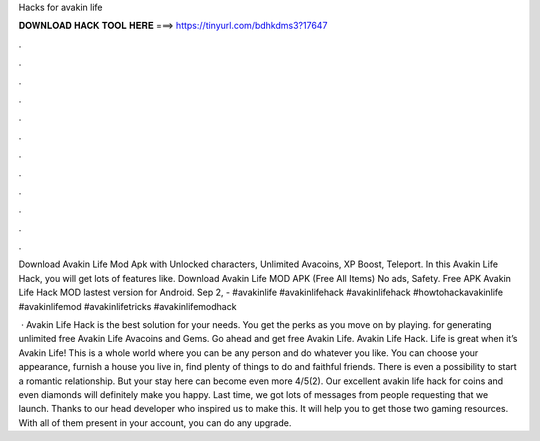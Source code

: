 Hacks for avakin life



𝐃𝐎𝐖𝐍𝐋𝐎𝐀𝐃 𝐇𝐀𝐂𝐊 𝐓𝐎𝐎𝐋 𝐇𝐄𝐑𝐄 ===> https://tinyurl.com/bdhkdms3?17647



.



.



.



.



.



.



.



.



.



.



.



.

Download Avakin Life Mod Apk with Unlocked characters, Unlimited Avacoins, XP Boost, Teleport. In this Avakin Life Hack, you will get lots of features like. Download Avakin Life MOD APK (Free All Items) No ads, Safety. Free APK Avakin Life Hack MOD lastest version for Android. Sep 2, - #avakinlife #avakinlifehack #avakinlifehack #howtohackavakinlife #avakinlifemod #avakinlifetricks #avakinlifemodhack

 · Avakin Life Hack is the best solution for your needs. You get the perks as you move on by playing. for generating unlimited free Avakin Life Avacoins and Gems. Go ahead and get free Avakin Life. Avakin Life Hack. Life is great when it’s Avakin Life! This is a whole world where you can be any person and do whatever you like. You can choose your appearance, furnish a house you live in, find plenty of things to do and faithful friends. There is even a possibility to start a romantic relationship. But your stay here can become even more 4/5(2). Our excellent avakin life hack for coins and even diamonds will definitely make you happy. Last time, we got lots of messages from people requesting that we launch. Thanks to our head developer who inspired us to make this. It will help you to get those two gaming resources. With all of them present in your account, you can do any upgrade.
